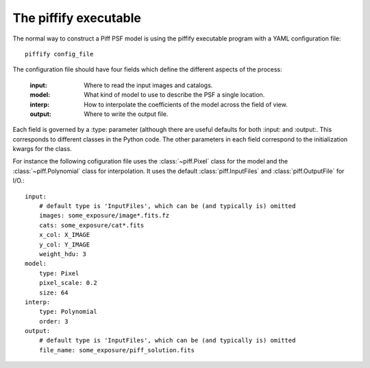 The piffify executable
======================

The normal way to construct a Piff PSF model is using the piffify executable program with
a YAML configuration file::

    piffify config_file


The configuration file should have four fields which define the different aspects of
the process:

    :input:     Where to read the input images and catalogs.
    :model:     What kind of model to use to describe the PSF a single location.
    :interp:    How to interpolate the coefficients of the model across the field of view.
    :output:    Where to write the output file.

Each field is governed by a :type: parameter (although there are useful defaults for both
:input: and :output:.  This corresponds to different classes in the Python code.
The other parameters in each field correspond to the initialization kwargs for the class.

For instance the following cofiguration file uses the :class:`~piff.Pixel` class for the model and
the :class:`~piff.Polynomial` class for interpolation.  It uses the default
:class:`piff.InputFiles` and :class:`piff.OutputFile` for I/O.::

    input:
        # default type is 'InputFiles', which can be (and typically is) omitted
        images: some_exposure/image*.fits.fz
        cats: some_exposure/cat*.fits
        x_col: X_IMAGE
        y_col: Y_IMAGE
        weight_hdu: 3
    model:
        type: Pixel
        pixel_scale: 0.2
        size: 64
    interp:
        type: Polynomial
        order: 3
    output:
        # default type is 'InputFiles', which can be (and typically is) omitted
        file_name: some_exposure/piff_solution.fits


